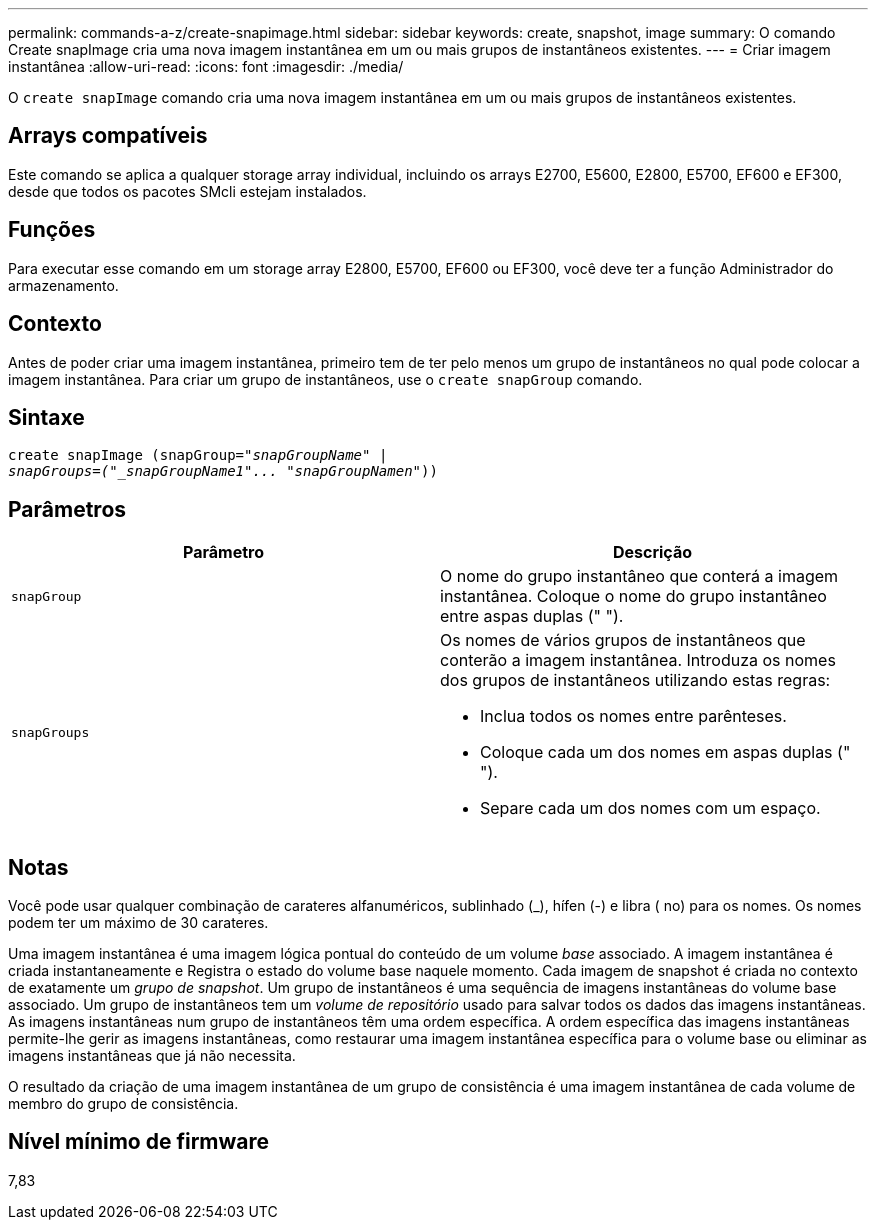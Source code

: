 ---
permalink: commands-a-z/create-snapimage.html 
sidebar: sidebar 
keywords: create, snapshot, image 
summary: O comando Create snapImage cria uma nova imagem instantânea em um ou mais grupos de instantâneos existentes. 
---
= Criar imagem instantânea
:allow-uri-read: 
:icons: font
:imagesdir: ./media/


[role="lead"]
O `create snapImage` comando cria uma nova imagem instantânea em um ou mais grupos de instantâneos existentes.



== Arrays compatíveis

Este comando se aplica a qualquer storage array individual, incluindo os arrays E2700, E5600, E2800, E5700, EF600 e EF300, desde que todos os pacotes SMcli estejam instalados.



== Funções

Para executar esse comando em um storage array E2800, E5700, EF600 ou EF300, você deve ter a função Administrador do armazenamento.



== Contexto

Antes de poder criar uma imagem instantânea, primeiro tem de ter pelo menos um grupo de instantâneos no qual pode colocar a imagem instantânea. Para criar um grupo de instantâneos, use o `create snapGroup` comando.



== Sintaxe

[listing, subs="+macros"]
----
create snapImage (snapGroup=pass:quotes[_"snapGroupName" |
snapGroups=("_snapGroupName1"... "snapGroupNamen_"))]
----


== Parâmetros

|===
| Parâmetro | Descrição 


 a| 
`snapGroup`
 a| 
O nome do grupo instantâneo que conterá a imagem instantânea. Coloque o nome do grupo instantâneo entre aspas duplas (" ").



 a| 
`snapGroups`
 a| 
Os nomes de vários grupos de instantâneos que conterão a imagem instantânea. Introduza os nomes dos grupos de instantâneos utilizando estas regras:

* Inclua todos os nomes entre parênteses.
* Coloque cada um dos nomes em aspas duplas (" ").
* Separe cada um dos nomes com um espaço.


|===


== Notas

Você pode usar qualquer combinação de carateres alfanuméricos, sublinhado (_), hífen (-) e libra ( no) para os nomes. Os nomes podem ter um máximo de 30 carateres.

Uma imagem instantânea é uma imagem lógica pontual do conteúdo de um volume _base_ associado. A imagem instantânea é criada instantaneamente e Registra o estado do volume base naquele momento. Cada imagem de snapshot é criada no contexto de exatamente um _grupo de snapshot_. Um grupo de instantâneos é uma sequência de imagens instantâneas do volume base associado. Um grupo de instantâneos tem um _volume de repositório_ usado para salvar todos os dados das imagens instantâneas. As imagens instantâneas num grupo de instantâneos têm uma ordem específica. A ordem específica das imagens instantâneas permite-lhe gerir as imagens instantâneas, como restaurar uma imagem instantânea específica para o volume base ou eliminar as imagens instantâneas que já não necessita.

O resultado da criação de uma imagem instantânea de um grupo de consistência é uma imagem instantânea de cada volume de membro do grupo de consistência.



== Nível mínimo de firmware

7,83
